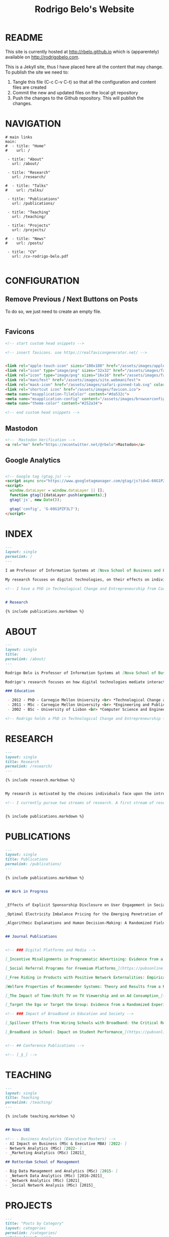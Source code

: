 #+TITLE: Rodrigo Belo's Website

* README

This site is currently hosted at http://rbelo.github.io which is (apparentely) available on http://rodrigobelo.com.

This is a Jekyll site, thus I have placed here all the content that may change. To publish the site we need to:
 1. Tangle this file (C-c C-v C-t) so that all the configuration and content files are created
 2. Commit the new and updated files on the local git repository
 3. Push the changes to the Github repository. This will publish the changes.


* NAVIGATION

#+begin_src text :tangle _data/navigation.yml
# main links
main:
#  - title: "Home"
#    url: /

 - title: "About"
   url: /about/

 - title: "Research"
   url: /research/

#  - title: "Talks"
#    url: /talks/

 - title: "Publications"
   url: /publications/

 - title: "Teaching"
   url: /teaching/

 - title: "Projects"
   url: /projects/

#  - title: "News"
#    url: /posts/

 - title: "CV"
   url: /cv-rodrigo-belo.pdf

#+end_src

* CONFIGURATION

** Remove Previous / Next Buttons on Posts

To do so, we just need to create an empty file.

#+begin_src html :tangle _includes/post_pagination.html

#+end_src

** Favicons


#+begin_src html :tangle _includes/head/custom.html
<!-- start custom head snippets -->

<!-- insert favicons. use https://realfavicongenerator.net/ -->


<link rel="apple-touch-icon" sizes="180x180" href="/assets/images/apple-touch-icon.png">
<link rel="icon" type="image/png" sizes="32x32" href="/assets/images/favicon-32x32.png">
<link rel="icon" type="image/png" sizes="16x16" href="/assets/images/favicon-16x16.png">
<link rel="manifest" href="/assets/images/site.webmanifest">
<link rel="mask-icon" href="/assets/images/safari-pinned-tab.svg" color="#ffffff">
<link rel="shortcut icon" href="/assets/images/favicon.ico">
<meta name="msapplication-TileColor" content="#da532c">
<meta name="msapplication-config" content="/assets/images/browserconfig.xml">
<meta name="theme-color" content="#252a34">

<!-- end custom head snippets -->
#+end_src

** Mastodon

#+begin_src html :tangle _includes/head/custom.html
<!--  Mastodon Verification -->
<a rel="me" href="https://econtwitter.net/@rbelo">Mastodon</a>
#+end_src


** Google Analytics

#+begin_src html :tangle _includes/head/custom.html

<!-- Google tag (gtag.js) -->
<script async src="https://www.googletagmanager.com/gtag/js?id=G-60G1PZF3L7"></script>
<script>
  window.dataLayer = window.dataLayer || [];
  function gtag(){dataLayer.push(arguments);}
  gtag('js', new Date());

  gtag('config', 'G-60G1PZF3L7');
</script>

#+end_src


* INDEX

#+begin_src markdown :tangle index.markdown
---
layout: single
permalink: /
---

I am Professor of Information Systems at [Nova School of Business and Economics](http://novasbe.pt), Universidade Nova de Lisboa.

My research focuses on digital technologies, on their effects on individual behavior and interactions (e.g., in media consumption, online dating, and technology-mediated learning), and on the implications for firms, their industries, and society at large.

<!-- I have a PhD in Technological Change and Entrepreneurship from Carnegie Mellon University, an MSc in Engineering and Public Policy from Carnegie Mellon University, and a BSc in Computer Science and Engineering from Instituto Superior Técnico, University of Lisbon. Before joining the academia I worked as a software engineer and analyst in the transportation and government sectors. -->


# Research

{% include publications.markdown %}

#+end_src

* ABOUT

#+begin_src markdown :tangle _pages/about.markdown
---
layout: single
title:
permalink: /about/
---

Rodrigo Belo is Professor of Information Systems at [Nova School of Business and Economics](http://novasbe.pt), Universidade Nova de Lisboa.

Rodrigo's research focuses on how digital technologies mediate interactions among economic agents. His research interests include how digitization and AI technologies are changing how individuals interact and influence each other (e.g., in media consumption, online dating, and technology-mediated learning), and on the implications for firms, their industries, and society at large. His work has been published in top journals in the field such as Management Science, Marketing Science, and MIS Quarterly. Rodrigo has led and collaborated in multiple projects with established firms and startups in the online and telecommunications sectors. His engagements include the design and deployment of large-scale real world randomized experiments to assess the effectiveness of marketing campaigns and to optimize online user engagement.

### Education

 - 2012 - PhD - Carnegie Mellon University <br> *Technological Change and Entrepreneurship*
 - 2011 - MSc - Carnegie Mellon University <br> *Engineering and Public Policy*
 - 2002 - BSc - University of Lisbon <br> *Computer Science and Engineering*

<!-- Rodrigo holds a PhD in Technological Change and Entrepreneurship from Carnegie Mellon University, an MSc in Engineering and Public Policy from Carnegie Mellon University, and a BSc in Computer Science and Engineering from Instituto Superior Técnico, University of Lisbon. Before joining the academia Rodrigo worked as a software engineer and analyst in the transportation and government sectors. -->

#+end_src

* RESEARCH

#+begin_src markdown :tangle _pages/research.md
---
layout: single
title: Research
permalink: /research/
---

{% include research.markdown %}
#+end_src


#+begin_src markdown :tangle _includes/research.markdown

My research is motivated by the choices individuals face upon the introduction of new technologies and products and by the aggregate dynamics accruing from these disruptions. I am interested in the digitization process and in how its outcomes are shaping the ways individuals interact with technology and with each other. I am equally interested in the methods that aim at identifying causal effects, namely in randomized experiments. In particular, I am interested randomized experiments in networked environments, in which interactions among treatment units create additional challenges. I am also interested in the combination of randomized experiments with machine learning methods to identify heterogeneous treatment effects and to achieve optimal treatment assignment to each treatment unit.

<!-- I currently pursue two streams of research. A first stream of research focuses on Pricing, Advertising and Peer Influence in Digital Platforms. I am interested in understanding how platforms and products shape individual behavior, and how individuals influence each other in online settings. I have done work on the role of peer influence in large social networks in diverse contexts, applying both novel identification methods for observational data, and large scale randomized experiments. I have also done work on online member-get-member referral policies and on advertising. -->


{% include publications.markdown %}

#+end_src


* PUBLICATIONS

#+begin_src markdown :tangle _pages/publications.md
---
layout: single
title: Publications
permalink: /publications/
---

{% include publications.markdown %}
#+end_src

#+begin_src markdown :tangle _includes/publications.markdown

## Work in Progress


_Effects of Explicit Sponsorship Disclosure on User Engagement in Social Media Influencer Marketing_, with Zike Cao _(third-round revision at MIS Quarterly)_

_Optimal Electricity Imbalance Pricing for the Emerging Penetration of Renewable and Low-Cost Technologies_, with Yashar Ghiassi, Mohammed Reza and Derek Bunn _(third-round revision at MSOM)_

_Algorithmic Explanations and Human Decision-Making: A Randomized Field Experiment_, with Charles Wan and Leid Zejnilovic


## Journal Publications


<!-- ### Digital Platforms and Media -->

[_Incentive Misalignments in Programmatic Advertising: Evidence from a Randomized  Field Experiment_](https://pubsonline.informs.org/doi/10.1287/mnsc.2022.4438), with Thomas Frick and Rahul Telang, _Management Science (forthcoming)_

[_Social Referral Programs for Freemium Platforms_](https://pubsonline.informs.org/doi/10.1287/mnsc.2022.4301), with Ting Li, _Management Science_, 2022.

[_Free Riding in Products with Positive Network Externalities: Empirical Evidence from a Large Mobile Network_](https://misq.umn.edu/free-riding-in-products-with-positive-network-externalities-empirical-evidence-from-a-large-mobile-network.html), with Pedro Ferreira, _MIS Quarterly_, 2022. [_(preprint)_](https://osf.io/preprints/socarxiv/wz4k9/)

[Welfare Properties of Recommender Systems: Theory and Results from a Randomized Experiment](https://misq.umn.edu/welfare-properties-of-profit-maximizing-recommender-systems-theory-and-results-from-a-randomized-experiment.html), with Pedro Ferreira, Xiaochen Zang and Miguel Godinho de Matos, _MIS Quarterly_, 2021. [_(preprint)_](https://papers.ssrn.com/sol3/papers.cfm?abstract_id=2856794)

[_The Impact of Time-Shift TV on TV Viewership and on Ad Consumption_](https://pubsonline.informs.org/doi/10.1287/mnsc.2018.3084), with Miguel Godinho de Matos, Pedro Ferreira and Filipa Reis, _Management Science_, 2019.

[_Target the Ego or Target the Group: Evidence from a Randomized Experiment in Proactive Churn Management_](https://pubsonline.informs.org/doi/10.1287/mksc.2018.1099), with Miguel Godinho de Matos and Pedro Ferreira, _Marketing Science_, 2018.

<!-- ### Impact of Broadband in Education and Society -->

[_Spillover Effects from Wiring Schools with Broadband: the Critical Role of Children_](https://pubsonline.informs.org/doi/10.1287/mnsc.2015.2324), with Pedro Ferreira and Rahul Telang, _Management Science_, 2016.

[_Broadband in School: Impact on Student Performance_](https://pubsonline.informs.org/doi/10.1287/mnsc.2013.1770), with Pedro Ferreira and Rahul Telang, _Management Science_, 2014.


<!-- ## Conference Publications -->

<!-- [_§_] -->

#+end_src


* TEACHING


#+begin_src markdown :tangle _pages/teaching.md
---
layout: single
title: Teaching
permalink: /teaching/
---

{% include teaching.markdown %}
#+end_src

#+begin_src markdown :tangle _includes/teaching.markdown

## Nova SBE

<!-- - Business Analytics (Executive Masters) -->
- AI Impact on Business (MSc & Executive MBA) [2022- ]
- Network Analytics (MSc) [2022- ]
- _Marketing Analytics (MSc) [2021]_

## Rotterdam School of Management

- Big Data Management and Analytics (MSc) [2015- ]
- _Network Data Analytics (MSc) [2016-2021]_
- _Network Analytics (MSc) [2021]_
- _Social Network Analysis (MSc) [2015]_

#+end_src

* PROJECTS

#+begin_src markdown :tangle _pages/category-archive.md
---
title: "Posts by Category"
layout: categories
permalink: /categories/
entries_layout: grid
author_profile: true
---
#+end_src

#+begin_src markdown :tangle _pages/project-archive.md
---
title: ""
permalink: /projects/
author_profile: true
---

# Software

<ul>
  {% for post in site.categories.software %}
    {% if post.url %}
        <li><a href="{{ post.url }}">{{ post.title }}</a></li>
    {% endif %}
  {% endfor %}
</ul>
#+end_src


** REGCOMBS

#+begin_src markdown :tangle software/_posts/2022-09-24-regcombs.md
---
title: "REGCOMBS: An R package to display regression results"
---

[REGCOMBS](https://github.com/rbelo/regcombs) (short for REGression COMBinationS) is an R package that runs and displays the results of different combinations of regressions without us having to explicitly detail everything. Think of it as a way to test multiple specifications and avoid verbosity.


#+end_src

** Fairness App

#+begin_src markdown :tangle software/_posts/2022-10-02-shiny-app-ai-impact-on-business.md
---
title: "Shiny App: AI Impact on Business-Exploring Prediction and Judgment"
---

I've developed a [Shiny App](https://rbelo.shinyapps.io/ai-business/) that explores the implications of the quality of a classifier. Features include:
  - ROC, cumulative response and Lift Curves
  - Benefit/Cost matrix and Profit curves
  - Discrimination and fairness analysis

 - TODO: Improve the way prediction errors are calculated.


#+end_src

** Kooledge

#+begin_src markdown :tangle software/_posts/2022-10-17-kooledge.md
---
title: "Kooledge"
---

[Kooledge](http://kooledge.com) (under construction) is an educational platform in which users learn about a topic by teaching it to their peers.



#+end_src
